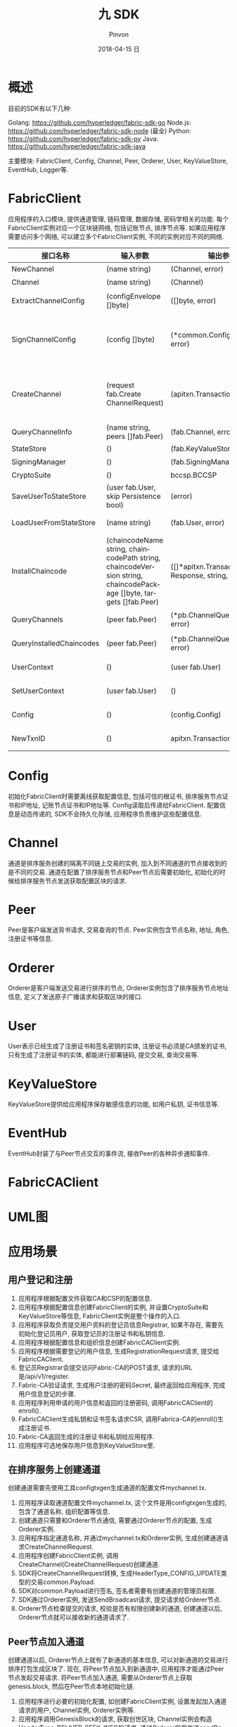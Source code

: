 #+TITLE:       九 SDK
#+AUTHOR:      Pinvon
#+EMAIL:       pinvon@Inspiron
#+DATE:        2018-04-15 日
#+URI:         /blog/%y/%m/%d/九-sdk
#+KEYWORDS:    <TODO: insert your keywords here>
#+TAGS:        BlockChain
#+LANGUAGE:    en
#+OPTIONS:     H:3 num:nil toc:t \n:nil ::t |:t ^:nil -:nil f:t *:t <:t
#+DESCRIPTION: <TODO: insert your description here>

* 概述

目前的SDK有以下几种:

Golang: https://github.com/hyperledger/fabric-sdk-go
Node.js: https://github.com/hyperledger/fabric-sdk-node (最全)
Python: https://github.com/hyperledger/fabric-sdk-py
Java: https://github.com/hyperledger/fabric-sdk-java

主要模块: FabricClient, Config, Channel, Peer, Orderer, User, KeyValueStore, EventHub, Logger等.

* FabricClient

应用程序的入口模块, 提供通道管理, 链码管理, 数据存储, 密码学相关的功能. 每个FabricClient实例对应一个区块链网络, 包括记账节点, 排序节点等. 如果应用程序需要访问多个网络, 可以建立多个FabricClient实例, 不同的实例对应不同的网络.

| 接口名称                 | 输入参数                                                                                                           | 输出参数                                                | 描述                                                                                       |
|--------------------------+--------------------------------------------------------------------------------------------------------------------+---------------------------------------------------------+--------------------------------------------------------------------------------------------|
| NewChannel               | (name string)                                                                                                      | (Channel, error)                                        | 创建通道                                                                                   |
|--------------------------+--------------------------------------------------------------------------------------------------------------------+---------------------------------------------------------+--------------------------------------------------------------------------------------------|
| Channel                  | (name string)                                                                                                      | (Channel)                                               | 查询指定名称的通道                                                                         |
|--------------------------+--------------------------------------------------------------------------------------------------------------------+---------------------------------------------------------+--------------------------------------------------------------------------------------------|
| ExtractChannelConfig     | (configEnvelope []byte)                                                                                            | ([]byte, error)                                         | 从ConfigEnvelope里解析出ConfigUpdate                                                       |
|--------------------------+--------------------------------------------------------------------------------------------------------------------+---------------------------------------------------------+--------------------------------------------------------------------------------------------|
| SignChannelConfig        | (config []byte)                                                                                                    | (*common.ConfigSignature, error)                        | 用FabricClient关联的用户身份对ExtractChannelConfig解析出来的config进行签名                 |
|--------------------------+--------------------------------------------------------------------------------------------------------------------+---------------------------------------------------------+--------------------------------------------------------------------------------------------|
| CreateChannel            | (request fab.Create ChannelRequest)                                                                                | (apitxn.TransactionID, error)                           | 创建通道, 创建通道的参数包括通道名称, 排序服务实例, 通道配置等信息, 返回包含随机数的交易号 |
|--------------------------+--------------------------------------------------------------------------------------------------------------------+---------------------------------------------------------+--------------------------------------------------------------------------------------------|
| QueryChannelInfo         | (name string, peers []fab.Peer)                                                                                    | (fab.Channel, error)                                    | 从指定节点查询通道                                                                         |
|--------------------------+--------------------------------------------------------------------------------------------------------------------+---------------------------------------------------------+--------------------------------------------------------------------------------------------|
| StateStore               | ()                                                                                                                 | (fab.KeyValueStore)                                     | 返回状态存储的实例                                                                         |
|--------------------------+--------------------------------------------------------------------------------------------------------------------+---------------------------------------------------------+--------------------------------------------------------------------------------------------|
| SigningManager           | ()                                                                                                                 | (fab.SigningManager)                                    | 返回签名Manager实例                                                                        |
|--------------------------+--------------------------------------------------------------------------------------------------------------------+---------------------------------------------------------+--------------------------------------------------------------------------------------------|
| CryptoSuite              | ()                                                                                                                 | bccsp.BCCSP                                             | 返回BCCSP实例                                                                              |
|--------------------------+--------------------------------------------------------------------------------------------------------------------+---------------------------------------------------------+--------------------------------------------------------------------------------------------|
| SaveUserToStateStore     | (user fab.User, skip Persistence bool)                                                                             | (error)                                                 | 保存用户实例到状态存储里                                                                   |
|--------------------------+--------------------------------------------------------------------------------------------------------------------+---------------------------------------------------------+--------------------------------------------------------------------------------------------|
| LoadUserFromStateStore   | (name string)                                                                                                      | (fab.User, error)                                       | 从状态存储里获取指定名称的用户实例                                                         |
|--------------------------+--------------------------------------------------------------------------------------------------------------------+---------------------------------------------------------+--------------------------------------------------------------------------------------------|
| InstallChaincode         | (chaincodeName string, chaincodePath string, chaincodeVersion string, chaincodePackage []byte, targets []fab.Peer) | ([]*apitxn.TransactionProposal Response, string, error) | 安装指定链码名称, 路径, 版本的链码到指定的节点中                                           |
|--------------------------+--------------------------------------------------------------------------------------------------------------------+---------------------------------------------------------+--------------------------------------------------------------------------------------------|
| QueryChannels            | (peer fab.Peer)                                                                                                    | (*pb.ChannelQueryResponse, error)                       | 查询指定节点加入的所有通道                                                                 |
|--------------------------+--------------------------------------------------------------------------------------------------------------------+---------------------------------------------------------+--------------------------------------------------------------------------------------------|
| QueryInstalledChaincodes | (peer fab.Peer)                                                                                                    | (*pb.ChannelQueryResponse, error)                       | 查询指定节点安装的所有链码                                                                 |
|--------------------------+--------------------------------------------------------------------------------------------------------------------+---------------------------------------------------------+--------------------------------------------------------------------------------------------|
| UserContext              | ()                                                                                                                 | (user fab.User)                                         | 返回当前FabricClient的用户实例                                                             |
|--------------------------+--------------------------------------------------------------------------------------------------------------------+---------------------------------------------------------+--------------------------------------------------------------------------------------------|
| SetUserContext           | (user fab.User)                                                                                                    | ()                                                      | 设置当前FabricClient的用户实例                                                             |
|--------------------------+--------------------------------------------------------------------------------------------------------------------+---------------------------------------------------------+--------------------------------------------------------------------------------------------|
| Config                   | ()                                                                                                                 | (config.Config)                                         | 设置当前FabricClient的配置实例                                                             |
|--------------------------+--------------------------------------------------------------------------------------------------------------------+---------------------------------------------------------+--------------------------------------------------------------------------------------------|
| NewTxnID                 | ()                                                                                                                 | apitxn.TransactionID, error                             | 本地生成包含随机数的交易号                                                                              |

* Config

初始化FabricClient时需要离线获取配置信息, 包括可信的根证书, 排序服务节点证书和IP地址, 记账节点证书和IP地址等. Config读取后传递给FabricClient. 配置信息是动态传递的, SDK不会持久化存储, 应用程序负责维护这些配置信息.

[[./51.png]]

[[./52.png]]

* Channel

通道是排序服务创建的隔离不同链上交易的实例, 加入到不同通道的节点接收到的是不同的交易. 通道在配置了排序服务节点和Peer节点后需要初始化, 初始化的时候给排序服务节点发送获取配置区块的请求.

[[./53.png]]

[[./54.png]]

* Peer

Peer是客户端发送背书请求, 交易查询的节点. Peer实例包含节点名称, 地址, 角色, 注册证书等信息.

[[./55.png]]

* Orderer

Orderer是客户端发送交易进行排序的节点, Orderer实例包含了排序服务节点地址信息, 定义了发送原子广播请求和获取区块的接口.

[[./56.png]]

* User

User表示已经生成了注册证书和签名密钥的实体, 注册证书必须是CA颁发的证书, 只有生成了注册证书的实体, 都能进行部署链码, 提交交易, 查询交易等.

[[./57.png]]

* KeyValueStore

KeyValueStore提供给应用程序保存敏感信息的功能, 如用户私钥, 证书信息等.

[[./58.png]]

* EventHub

EventHub封装了与Peer节点交互的事件流, 接收Peer的各种异步通知事件.

[[./59.png]]

* FabricCAClient

[[./60.png]]

* UML图

[[./61.png]]

* 应用场景

** 用户登记和注册

1. 应用程序根据配置文件获取CA和CSP的配置信息.
2. 应用程序根据配置信息创建FabricClient的实例, 并设置CryptoSuite和KeyValueStore等信息, FabricClient实例是整个操作的入口.
3. 应用程序获取负责提交用户资料的登记员信息Registrar, 如果不存在, 需要先初始化登记员用户, 获取登记员的注册证书和私钥信息.
4. 应用程序根据配置信息和组织信息创建FabricCAClient实例.
5. 应用程序根据需要登记的用户信息, 生成RegistrationRequest请求, 提交给FabricCAClient.
6. 登记员Registrar会提交访问Fabric-CA的POST请求, 请求的URL是/api/v1/register.
7. Fabric-CA验证请求, 生成用户注册的密码Secret, 最终返回给应用程序, 完成用户信息登记的步骤.
8. 应用程序利用申请的用户信息和返回的注册密码, 调用FabricCAClient的enroll().
9. FabricCAClient生成私钥和证书签名请求CSR, 调用Fabrica-CA的enroll()生成注册证书.
10. Fabric-CA返回生成的注册证书和私钥给应用程序.
11. 应用程序可选地保存用户信息到KeyValueStore里.

[[./62.png]]

** 在排序服务上创建通道

创建通道需要先使用工具configtxgen生成通道的配置文件mychannel.tx.

1. 应用程序读取通道配置文件mychannel.tx, 这个文件是用configtxgen生成的, 包含了通道名称, 组织配置等信息.
2. 创建通道只需要和Orderer节点通信, 需要通过Orderer节点的配置, 生成Orderer实例.
3. 应用程序指定通道名称, 并通过mychannel.tx和Orderer实例, 生成创建通道请求CreateChannelRequest.
4. 应用程序创建FabricClient实例, 调用CreateChannel(CreateChannelRequest)创建通道.
5. SDK将CreateChannelRequest转换, 生成HeaderType_CONFIG_UPDATE类型的交易common.Payload.
6. SDK对common.Payload进行签名, 签名者需要有创建通道的管理员权限.
7. SDK通过Orderer实例, 发送SendBroadcast请求, 提交请求给Orderer节点.
8. Orderer节点检查提交的请求, 校验是否有权限创建新的通道, 创建通道以后, Orderer节点就可以接收新的通道请求了.

[[./63.png]]

** Peer节点加入通道

创建通道以后, Orderer节点上就有了新通道的基本信息, 可以对新通道的交易进行排序打包生成区块了. 现在, 将Peer节点加入到新通道中, 应用程序才能通过Peer节点发起交易请求. 将Peer节点加入通道, 需要从Orderer节点上获取genesis.block, 然后在Peer节点本地初始化链.

1. 应用程序进行必要的初始化配置, 如创建FabricClient实例, 设置发起加入通道请求的用户, Channel实例, Orderer实例等.
2. 应用程序调用GenesisBlock的请求, 获取创世区块, Channel实例会构造HeaderType_DELIVER_SEEK_INFO的请求, 通过Orderer实例发送sendDeliver请求给Orderer节点, 获取该通道的genesis.block.
3. 应用程序利用获取到的genesis.block, 构造JoinChannelRequest请求, 通过Channel实例发起JoinChannel请求.
4. SDK的JoinChannel会根据JoinChannelRequest请求, 重新构造类型为HeaderType_ENDORSER_TRANSACTION的Proposal, Proposal会利用FabricClient实例设置的用户进行签名, 生成SignedProposal.
5. 需要为每个加入通道的Peer节点创建一个Peer实例, 通过Peer实例调用ProcessProposal向Peer节点发送加入通道的SignedProposal.
6. SignedProposal调用CSCC的JoinChain请求, Peer节点接收到SignedProposal请求后, 会调用CSCC进行必要的消息有效性检查和权限检查, 然后在本地Peer节点初始化链. 初始化的过程会根据通道名称在本地目录创建账本数据, 写入通道的genesis.block.
7. 创建好通道的本地账本以后, Peer节点会启动Gossip服务, 从排序服务节点同步最新的区块数据. 根据Peer节点的配置, 参与主节点的选举或者直接作为主节点进行Peer节点之间的P2P通信.
8. Peer节点初始化链以后, 就可以接收新链的交易请求了.

[[./64.png]]

** 安装链码

把包含链码源码的ChaincodeDeploymentSpec上传到Peer节点.

** 通过Peer节点实例化链码

实例化链码时, 会创建链码镜像, 启动链码容器, 并调用链码的Init接口初始化, 生成的交易会发送到Orderer节点, 生成区块并记录到账本中.
